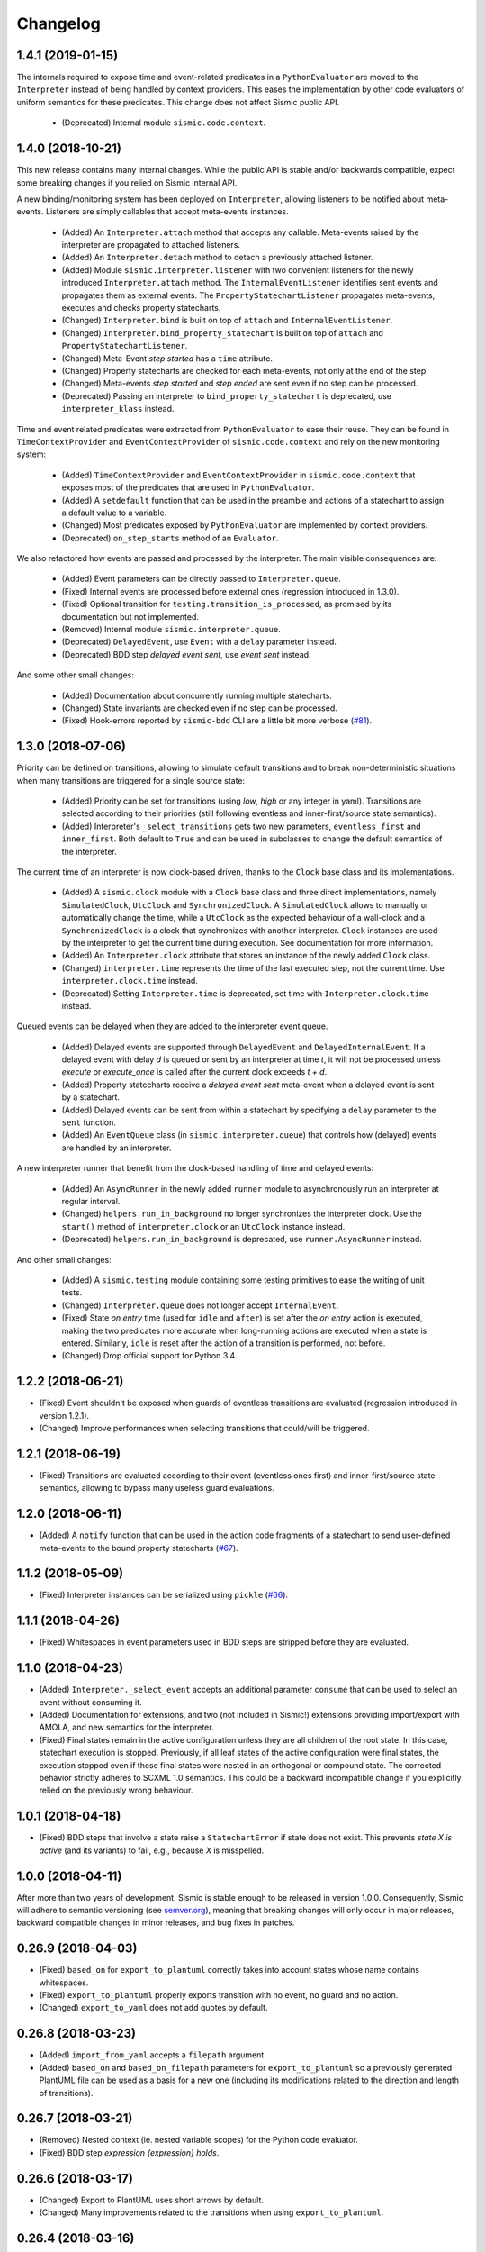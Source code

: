 Changelog
=========


1.4.1 (2019-01-15)
------------------

The internals required to expose time and event-related predicates in a ``PythonEvaluator`` are moved
to the ``Interpreter`` instead of being handled by context providers. This eases the implementation by other 
code evaluators of uniform semantics for these predicates. This change does not affect Sismic public API.

 - (Deprecated) Internal module ``sismic.code.context``.


1.4.0 (2018-10-21)
------------------

This new release contains many internal changes. While the public API is stable and/or backwards
compatible, expect some breaking changes if you relied on Sismic internal API.

A new binding/monitoring system has been deployed on ``Interpreter``, allowing listeners to be notified about 
meta-events. Listeners are simply callables that accept meta-events instances. 

 - (Added) An ``Interpreter.attach`` method that accepts any callable. Meta-events raised by the interpreter
   are propagated to attached listeners. 
 - (Added) An ``Interpreter.detach`` method to detach a previously attached listener.
 - (Added) Module ``sismic.interpreter.listener`` with two convenient listeners for the newly introduced ``Interpreter.attach`` method.
   The ``InternalEventListener`` identifies sent events and propagates them as external events. The ``PropertyStatechartListener`` 
   propagates meta-events, executes and checks property statecharts.
 - (Changed) ``Interpreter.bind`` is built on top of ``attach`` and ``InternalEventListener``.
 - (Changed) ``Interpreter.bind_property_statechart`` is built on top of ``attach`` and ``PropertyStatechartListener``.
 - (Changed) Meta-Event *step started* has a ``time`` attribute.
 - (Changed) Property statecharts are checked for each meta-events, not only at the end of the step.
 - (Changed) Meta-events *step started* and *step ended* are sent even if no step can be processed.
 - (Deprecated) Passing an interpreter to ``bind_property_statechart`` is deprecated, use ``interpreter_klass`` instead. 

Time and event related predicates were extracted from ``PythonEvaluator`` to ease their reuse. 
They can be found in ``TimeContextProvider`` and ``EventContextProvider`` of ``sismic.code.context`` and
rely on the new monitoring system:

 - (Added) ``TimeContextProvider`` and ``EventContextProvider`` in ``sismic.code.context`` that
   exposes most of the predicates that are used in ``PythonEvaluator``.
 - (Added) A ``setdefault`` function that can be used in the preamble and actions of a 
   statechart to assign a default value to a variable.
 - (Changed) Most predicates exposed by ``PythonEvaluator`` are implemented by context providers.
 - (Deprecated) ``on_step_starts`` method of an ``Evaluator``.

We also refactored how events are passed and processed by the interpreter. 
The main visible consequences are:

 - (Added) Event parameters can be directly passed to ``Interpreter.queue``.
 - (Fixed) Internal events are processed before external ones (regression introduced in 1.3.0).
 - (Fixed) Optional transition for ``testing.transition_is_processed``, as promised by its documentation but not implemented.
 - (Removed) Internal module ``sismic.interpreter.queue``. 
 - (Deprecated) ``DelayedEvent``, use ``Event`` with a ``delay`` parameter instead.
 - (Deprecated) BDD step *delayed event sent*, use *event sent* instead.

And some other small changes:

 - (Added) Documentation about concurrently running multiple statecharts.
 - (Changed) State invariants are checked even if no step can be processed.
 - (Fixed) Hook-errors reported by ``sismic-bdd`` CLI are a little bit more verbose (`#81 <https://github.com/AlexandreDecan/sismic/issues/81>`__).


1.3.0 (2018-07-06)
------------------

Priority can be defined on transitions, allowing to simulate default transitions and to break non-deterministic
situations when many transitions are triggered for a single source state: 

 - (Added) Priority can be set for transitions (using *low*, *high* or any integer in yaml). Transitions
   are selected according to their priorities (still following eventless and inner-first/source state semantics).
 - (Added) Interpreter's ``_select_transitions`` gets two new parameters, ``eventless_first`` and ``inner_first``.
   Both default to ``True`` and can be used in subclasses to change the default semantics of the interpreter.

The current time of an interpreter is now clock-based driven, thanks to the ``Clock`` base class and its implementations.

 - (Added) A ``sismic.clock`` module with a ``Clock`` base class and three direct implementations, 
   namely ``SimulatedClock``, ``UtcClock`` and ``SynchronizedClock``. A ``SimulatedClock`` allows to manually or automatically 
   change the time, while a ``UtcClock`` as the expected behaviour of a wall-clock and a ``SynchronizedClock`` is a clock that 
   synchronizes with another interpreter. ``Clock`` instances are used by the interpreter to get the current time during execution. 
   See documentation for more information.
 - (Added) An ``Interpreter.clock`` attribute that stores an instance of the newly added ``Clock`` class. 
 - (Changed) ``interpreter.time`` represents the time of the last executed step, not the current
   time. Use ``interpreter.clock.time`` instead. 
 - (Deprecated) Setting ``Interpreter.time`` is deprecated, set time with ``Interpreter.clock.time`` instead.

Queued events can be delayed when they are added to the interpreter event queue. 

 - (Added) Delayed events are supported through ``DelayedEvent`` and ``DelayedInternalEvent``. If 
   a delayed event with delay *d* is queued or sent by an interpreter at time *t*, it will not be processed 
   unless `execute` or `execute_once` is called after the current clock exceeds *t + d*.
 - (Added) Property statecharts receive a *delayed event sent* meta-event when a delayed event is sent by a statechart.
 - (Added) Delayed events can be sent from within a statechart by specifying a ``delay`` parameter to the ``sent`` function.
 - (Added) An ``EventQueue`` class (in ``sismic.interpreter.queue``) that controls how (delayed) events are handled by an interpreter.

A new interpreter runner that benefit from the clock-based handling of time and delayed events:

 - (Added) An ``AsyncRunner`` in the newly added ``runner`` module to asynchronously run an interpreter at regular interval.
 - (Changed) ``helpers.run_in_background`` no longer synchronizes the interpreter clock. 
   Use the ``start()`` method of ``interpreter.clock`` or an ``UtcClock`` instance instead.
 - (Deprecated) ``helpers.run_in_background`` is deprecated, use ``runner.AsyncRunner`` instead.

And other small changes: 

 - (Added) A ``sismic.testing`` module containing some testing primitives to ease the writing of unit tests.
 - (Changed) ``Interpreter.queue`` does not longer accept ``InternalEvent``.
 - (Fixed) State *on entry* time (used for ``idle`` and ``after``) is set after the *on entry* 
   action is executed, making the two predicates more accurate when long-running actions are 
   executed when a state is entered. Similarly, ``idle`` is reset after the action of a transition
   is performed, not before.
 - (Changed) Drop official support for Python 3.4.


1.2.2 (2018-06-21)
------------------

- (Fixed) Event shouldn't be exposed when guards of eventless transitions are evaluated (regression 
  introduced in version 1.2.1).
- (Changed) Improve performances when selecting transitions that could/will be triggered.


1.2.1 (2018-06-19)
------------------

- (Fixed) Transitions are evaluated according to their event (eventless ones first) and
  inner-first/source state semantics, allowing to bypass many useless guard evaluations.


1.2.0 (2018-06-11)
------------------

- (Added) A ``notify`` function that can be used in the action code fragments of a statechart to send user-defined
  meta-events to the bound property statecharts (`#67 <https://github.com/AlexandreDecan/sismic/issues/67>`__).


1.1.2 (2018-05-09)
------------------

- (Fixed) Interpreter instances can be serialized using ``pickle`` (`#66 <https://github.com/AlexandreDecan/sismic/issues/66>`__).


1.1.1 (2018-04-26)
------------------

- (Fixed) Whitespaces in event parameters used in BDD steps are stripped before they are evaluated.


1.1.0 (2018-04-23)
------------------

- (Added) ``Interpreter._select_event`` accepts an additional parameter ``consume`` that can be used
  to select an event without consuming it.
- (Added) Documentation for extensions, and two (not included in Sismic!) extensions providing import/export
  with AMOLA, and new semantics for the interpreter.
- (Fixed) Final states remain in the active configuration unless they are all children of the root state. In this
  case, statechart execution is stopped. Previously, if all leaf states of the active configuration were final states,
  the execution stopped even if these final states were nested in an orthogonal or compound state. The corrected
  behavior strictly adheres to SCXML 1.0 semantics. This could be a backward incompatible change if you explicitly
  relied on the previously wrong behaviour.


1.0.1 (2018-04-18)
------------------

- (Fixed) BDD steps that involve a state raise a ``StatechartError`` if state does not exist.
  This prevents *state X is active* (and its variants) to fail, e.g., because *X* is misspelled.


1.0.0 (2018-04-11)
------------------

After more than two years of development, Sismic is stable enough to be released in version 1.0.0.
Consequently, Sismic will adhere to semantic versioning (see `semver.org <https://semver.org/>`__), meaning that
breaking changes will only occur in major releases, backward compatible changes in minor releases, and bug fixes in
patches.


0.26.9 (2018-04-03)
-------------------

- (Fixed) ``based_on`` for ``export_to_plantuml`` correctly takes into account states whose name contains whitespaces.
- (Fixed) ``export_to_plantuml`` properly exports transition with no event, no guard and no action.
- (Changed) ``export_to_yaml`` does not add quotes by default.


0.26.8 (2018-03-23)
-------------------

- (Added) ``import_from_yaml`` accepts a ``filepath`` argument.
- (Added) ``based_on`` and ``based_on_filepath`` parameters for ``export_to_plantuml`` so a previously generated
  PlantUML file can be used as a basis for a new one (including its modifications related to the direction and length
  of transitions).


0.26.7 (2018-03-21)
-------------------

- (Removed) Nested context (ie. nested variable scopes) for the Python code evaluator.
- (Fixed) BDD step *expression {expression} holds*.


0.26.6 (2018-03-17)
-------------------

- (Changed) Export to PlantUML uses short arrows by default.
- (Changed) Many improvements related to the transitions when using ``export_to_plantuml``.


0.26.4 (2018-03-16)
-------------------

- (Added) ``sismic.bdd.execute_bdd`` can be used to execute BDD tests programmatically.
- (Added) ``sismic.bdd.__main__`` is the CLI interface for ``sismic-behave`` and can now be executed using
  ``python -m sismic.bdd`` too if sismic is available but not installed.
- (Added) Many tests for BDD steps.
- (Changed) ``Statechart.copy_from_statechart`` has only its first argument that can be provided by position.
  The remaining ones (esp. ``source`` and ``replace``) should be provided by name.
- (Fixed) Sismic requires behave >= 1.6.0.
- (Fixed) Older versions of typing do not contain ``Deque``.
- (Removed) ``sismic.bdd.cli.execute_behave``, subsumed by ``sismic.bdd.execute_bdd``.


0.26.3 (2018-03-15)
-------------------

- (Added) ``sismic.bdd`` exposes ``sismic.bdd.cli.execute_behave`` function to programmatically use ``sismic-bdd``.
- (Changed) ``execute_behave`` function has only two required parameters, and the remaining ones (that have default
  values) can only be set by name, not by position.
- (Changed) ``action_alias`` and ``assertion_alias`` of module ``sismic.bdd.steps`` are renamed to ``map_action``
  and ``map_assertion`` and are directly available from ``sismic.bdd``.


0.26.2 (2018-03-15)
-------------------

- (Fixed) Step *Given/when I repeat "{step}" {repeat} times* requires *step* to be provided with no Gherkin
  keyword. The current keyword (either *given* or *when*) is automatically used.
- (Fixed) Escape expression in *then expression "{expression}" holds* and its negative counterpart.


0.26.0 (2018-03-15)
-------------------

Sismic support for BDD was completely rewritten. The CLI is now ``sismic-bdd``, pointing to the ``cli`` submodule of
the newly created ``sismic.bdd`` module. All steps that are related to Sismic internals were removed, and only
steps that manipulate the statechart are kept. Check the documentation and ``sismic.bdd.steps`` for more information.
Execution semantics have slightly changed but shouldn't have any impact when running BDD tests.
Predefined steps can be easily extended thanks to the ``action_alias`` and ``assertion_alias`` helpers.
See documentation for more details.

- (Changed) ``sismic-behave`` CLI is now ``sismic-bdd``.
- (Removed) ``--coverage`` option from ``sismic-behave`` CLI.
- (Changed) Rename ``sismic.testing`` to ``sismic.bdd``, and ``sismic.testing.behave`` to ``sismic.bdd.cli``.
- (Changed) A new list of predefined steps, available in ``sismic.bdd.steps``, see documentation.
- (Changed) A "when" step is now required before any "then" step. The "then" steps assert on what happens during
  the "when" steps, and not on the whole execution or the last step as before.
- (Added) ``sismic.bdd.steps`` provides ``action_alias`` and ``assertion_alias`` to make defining new steps easy.
- (Changed) BDD tests are directly executed by ``pytest`` (instead of being triggered by Travis-CI).

Other changes:

- (Changed) ``Interpreter.bind_property`` becomes ``Interpreter.bind_property_statechart``.
- (Changed) ``helpers.coverage_from_trace`` returns a dict with "entered states", "exited states" and
  "processed transitions".
- (Removed) Unused ``io.text``.


0.25.3 (2018-03-13)
-------------------

- (Fixed) ``export_to_dict`` (and by extension, ``export_to_yaml``) didn't export transition contracts.
- (Changed) All the tests are now written using ``pytest`` instead of ``unittest``.


0.25.2 (2018-03-11)
-------------------

- (Added) Make ``Event``, ``InternalEvent`` and ``MetaEvent`` available from ``interpreter`` as well.
- (Changed) Move ``helpers`` from ``sismic.interpreter.helpers`` to ``sismic.helpers``.
- (Removed) Remove module ``stories``, not really required anymore.


0.25.1 (2018-03-09)
-------------------

- (Added) Full equality comparison (``__eq__``) for states and transitions (including all relevant attributes).
- (Added) ``Interpreter.queue`` also accepts an event name in addition to an ``Event`` instance.
- (Added) ``Interpreter.queue`` accepts more than one event (or name) at once.
- (Changed) ``Evaluator.execute_onentry`` and ``execute_onexit`` become ``execute_on_entry`` and ``execute_on_exit``.
- (Changed) Many type annotations were added or fixed.
- (Changed) ``Interpreter.bind`` can no longer be chained.


0.25.0 (2018-03-09)
-------------------

Property statecharts do not require anymore the use of an ``ExecutionWatcher`` and are now directly supported
by the interpreter. The documentation contains a new page, *Monitoring properties*, that explains how to monitor
properties at runtime and provides some examples of property statecharts.

- (Added) Property statechart can be bound to an interpreter with ``interpreter.bound_property`` method, that accepts
  either a ``Statechart`` or an ``Interpreter`` instance.
- (Added) A ``PropertyStatechartError`` that is raised when a property statechart reaches a final state.
- (Added) A ``MetaEvent`` class to represent meta-events sent by the interpreter for property statechart checking.
- (Added) ``Interpreter._notify_property(event_name, **kwargs)`` and ``Interpreter._check_properties(macro_step)`` that
  are used internally to respectively send meta-events to bound properties, and to check these properties.
- (Changed) ``Interpreter.raise_event`` is now ``Interpreter._raise_event`` as it's not supposed to be part of the public API.
- (Removed) ``sismic.testing`` module was removed (including the ``ExecutionWatcher`` and ``TestStoryFromTrace``).
- (Removed) BDD steps related to the execution watcher, in ``sismic.testing.steps``.
- (Fixed) ``Interpreter.time`` cannot be set to a lower value than the current one (ie. time is monotonic).
- (Fixed) A statechart preamble cannot be used to send events.


0.24.3 (2018-03-08)
-------------------

- (Fixed) ``ExecutionWatcher.stop()`` was not called at the end of the execution when ``sismic-behave`` was
  called with ``--properties``.
- (Removed) Unused dependency on ``pyparsing``.


0.24.2 (2018-02-27)
-------------------

- (Added) ``sismic.io`` contains an ``export_to_plantuml`` function to export a statechart to PlantUML.
- (Added) ``sismic-behave`` accepts a ``--properties`` argument, pointing to a list of YAML files containing
  property statecharts that will be checked during execution (in a fail fast mode).
- (Changed) ``sismic.io.export_to_yaml`` accepts an additional ``filepath`` argument.
- (Fixed) Whitespaces in strings are trimmed when using ``import_from_dict`` (and hence, using ``import_from_yaml``).


0.23.1 (2018-02-20)
-------------------

- (Fixed) An exited state is removed from the current configuration before its postconditions are checked.
- (Removed) Sequential conditions that were introduced in 0.22.0.


0.22.11 (2017-01-12)
--------------------

- (Fixed) Path error when using ``sismic-behave`` on Windows.


0.22.10 (2016-11-25)
--------------------

- (Added) A ``--debug-on-error`` parameter for ``sismic-behave``.


0.22.9 (2016-11-25)
-------------------

- (Fixed) Behave step "Event x should be fired" now checks that the event was fired during the last execution.


0.22.8 (2016-10-19)
-------------------

- (Fixed) YAML values like "1", "1.0", "yes", "True" are converted to strings, not to int, float and bool respectively.
- (Changed) ``ruamel.yaml`` replaces ``pyyaml`` as supported YAML parser.
- (Changed) Use ``schema`` instead of ``pykwalify`` (which unfortunately freezes its dependencies versions)
  to validate (the structure of) YAML files.
- (Changed) ``import_from_yaml`` raises ``StatechartError`` instead of ``SchemaError`` if it cannot validate given
  YAML against the predefined schema.


0.22.7 (2016-08-19)
-------------------

- (Added) A new helper ``coverage_from_trace`` that returns coverage information (in absolute numbers) from a trace.
- (Added) Parameter ``fails_fast`` (default is ``False``, behavior preserved) for ``ExecutionWatcher.watch_with``
  methods. This parameter allows the watcher to raise an ``AssertionError`` as soon as the added watcher reaches a
  final configuration.
- (Changed) ``StateMixin``, ``Transition`` and ``Event``'s ``__eq__`` method returns a ``NotImplemented`` object
  if the other object involved in the comparison is not an instance of the same class, meaning that ``Event('a') == 1``
  now raises a ``NotImplementedError`` instead of being ``False``.


0.22.6 (2016-08-03)
-------------------

- (Changed) ``Event``, ``MacroStep``, ``MicroStep``, ``StateMixin``, ``Transition``, ``Statechart`` and
  ``Interpreter``'s ``__repr__`` returns a valid Python expression.
- (Changed) The context returned by a ``PythonEvaluator`` (and thus by the default ``Interpreter``) exhibits
  nested variables (the ones that are not defined in the preamble of a statechart). Those variables are prefixed by
  the name of the state in which they are declared, to avoid name clashing.
- (Changed) Context variables are sorted in exceptions'``.__str__`` methods.


0.22.4 (2016-07-08)
-------------------

- (Added) ``sismic-behave`` CLI now accepts a ``--steps`` parameter, which is a list of file paths containing the steps
  implementation.
- (Added) ``sismic-behave`` CLI now accepts a ``--show-steps`` parameter, which list the steps (equivalent to
  Behave's overriden ``--steps`` parameter).
- (Added) ``sismic-behave`` now returns an appropriate exit code.
- (Changed) Reorganisation of ``docs/examples``.
- (Fixed) Coverage data for ``sismic-behave`` takes the initialization step into account (regression
  introduced in 0.21.0).


0.22.3 (2016-07-06)
-------------------

- (Added) ``sent`` and ``received`` are also available in preconditions and postconditions.


0.22.2 (2016-07-01)
-------------------

- (Added) ``model.Event`` is now correctly pickled, meaning that Sismic can be used in a multiprocessing environment.


0.22.1 (2016-06-29)
-------------------

- (Added) A *event {event_name} should not be fired* steps for BDD.
- (Added) Both ``MicroStep`` and ``MacroStep`` have a list ``sent_events`` of events that were sent during the step.
- (Added) Property statecharts receive a ``event sent`` event when an event is sent by the statechart under test.
- (Changed) Events fired from within the statechart are now collected and sent at the end of the current micro step,
  instead of being immediately sent.
- (Changed) Invariants and sequential contracts are now evaluated ordered by their state's depth


0.22.0 (2016-06-13)
-------------------

- (Added) Support for sequential conditions in contracts (see documentation for more information).
- (Added) Python code evaluator: *after* and *idle* are now available in postconditions and invariants.
- (Added) Python code evaluator: *received* and *sent* are available in invariants.
- (Added) An ``Evaluator`` has now a ``on_step_starts`` method which is called at the beginning of each step, with
  the current event (if any) being processed.
- (Added) ``Interpreter.raise_event`` to send events from within the statechart.
- (Added) A ``copy_from_statechart`` method for a ``Statechart`` instance that allows to copy (part of) a statechart
  into a state.
- (Added) Microwave controller example (see *docs/examples/microwave.[yaml|py]*).
- (Changed) Events sent by a code evaluator are now returned by the ``execute_*`` methods instead of being
  automatically added to the interpreter's queue.
- (Changed) Moved ``run_in_background`` and ``log_trace`` from ``sismic.interpreter`` to the newly added
  ``sismic.interpreter.helpers``.
- (Changed) Internal API changes: rename ``self.__x`` to ``self._x`` to avoid (mostly) useless name mangling.


0.21.0 (2016-04-22)
-------------------

Changes for ``interpreter.Interpreter`` class:

- (Removed) ``_select_eventless_transition`` which is a special case of ``_select_transition``.
- (Added) ``_select_event``, extracted from ``execute_once``.
- (Added) ``_filter_transitions``, extracted from ``_select_transition``.
- (Changed) ``_execute_step`` is now ``_apply_step``.
- (Changed) ``_compute_stabilization_step`` is now ``_create_stabilization_step`` and accepts a list of state names
- (Changed) ``_compute_transitions_step`` is now ``_create_steps``.
- (Changed) Except for the ``statechart`` parameter, all the parameters for ``Interpreter``'s constructor can now be
  only provided by name.
- (Fixed) Contracts on a transition are checked (if not explicitly disabled) even if the transition has no *action*.
- (Fixed) ``Evaluator.execute_action`` is called even if the transition has no *action*.
- (Fixed) States are added/removed from the active configuration as soon as they are entered/exited.
  Previously, the configuration was only updated at the end of the step (and could possibly lead to inaccurate results
  when using ``active(name)`` in a ``PythonEvaluator``).

The default ``PythonEvaluator`` class has been completely rewritten:

- (Changed) Code contained in states and/or transitions is now executed with a local context instead of a
  global one. The local context of a state is built upon the local context of its parent, and so one until the local
  context of the statechart is reached. This should facilitate the use of dummy variables in nested states
  and transitions.
- (Changed) The code is now compiled (once) before is evaluation/execution. This should increase performance.
- (Changed) The frozen context of a state (ie. ``__old__``) is now computed only if contracts are checked, and only
  if at least one invariant or one postcondition exists.
- (Changed) The ``initial_context`` parameter of ``Evaluator``'s constructor can now only be provided by name.
- (Changed) The ``additional_context`` parameter of ``Evaluator._evaluate_code`` and ``Evaluator._execute_code`` can
  now only be provided by name.

Miscellaneous:

- (Fixed) Step *I load the statechart* now executes (once) the statechart in order to put it into a stable
  initial configuration (regression introduced in 0.20.0).

0.20.5 (2016-04-14)
-------------------

- (Added) Type hinting (see PEP484 and mypy-lang project)

0.20.4 (2016-03-25)
-------------------

- (Changed) Statechart testers are now called property statechart.
- (Changed) Property statechart can describe *desirable* and *undesirable* properties.

0.20.3 (2016-03-22)
-------------------

- (Changed) Step *Event x should be fired* now checks sent events from the beginning of the test, not only for the last
  executed step.
- (Fixed) Internal events that are sequentially sent are now sequentially consumed (and not anymore in reverse order).

0.20.2 (2016-02-24)
-------------------

- (Fixed) ``interpreter.log_trace`` does not anymore log empty macro step.

0.20.1 (2016-02-19)
-------------------

- (Added) A *step ended* event at the end of each step in a tester story.
- (Changed) The name of the events and attributes that are exposed in a tester story has changed.
  Consult the documentation for more information.

0.20.0 (2016-02-17)
-------------------

- (Added) Module ``interpreter`` provides a ``log_trace`` function that takes an interpreter instance and returns
  a (dynamic) list of executed macro steps.
- (Added) Module ``testing`` exposes an ``ExecutionWatcher`` class that can be used to check statechart properties
  with tester statecharts at runtime.
- (Changed) ``Interpreter.__init__`` does not anymore stabilize the statechart. Stabilization is done during the
  first call of ``execute_once``.
- (Changed) ``Story.tell`` returns a list of ``MacroStep`` (the *trace*) instead of an ``Interpreter`` instance.
- (Changed) The name of some attributes of an event in a tester story changes (e.g. *event* becomes *consumed_event*,
  *state* becomes *entered_state* or *exited_state* or *source_state* or *target_state*).
- (Removed) ``Interpreter.trace``, as it can be easily obtained from ``execute_once`` or using ``log_trace``.
- (Removed) ``Interpreter.__init__`` does not accept an ``initial_time`` parameter.
- (Fixed) Parallel state without children does not any more result into an infinite loop.

0.19.0 (2016-02-10)
-------------------

- (Added) BDD can now output coverage data using ``--coverage`` command-line argument.
- (Changed) The YAML definition of a statechart must use *root state:* instead of *initial state:*.
- (Changed) When a contract is evaluated by a ``PythonEvaluator``, ``__old__.x`` raises an ``AttributeError`` instead
  of a ``KeyError`` if ``x`` does not exist.
- (Changed) Behave is now called from Python instead of using a subprocess and thus allows debugging.

0.18.1 (2016-02-03)
-------------------

- (Added) Support for behavior-driven-development using Behave.

0.17.3 (2016-01-29)
-------------------

- (Added) An ``io.text.export_to_tree`` that returns a textual representation of the states.
- (Changed) ``Statechart.rename_to`` does not anymore raise ``KeyError`` but ``exceptions.StatechartError``.
- (Changed) Wheel build should work on Windows

0.17.1 (2016-01-25)
-------------------

Many backward incompatible changes in this update, especially if you used to work with ``model``.
The YAML format of a statechart also changed, look carefully at the changelog and the documentation.

- (Added) YAML: an history state can declare *on entry* and *on exit*.
- (Added) Statechart: new methods to manipulate transitions: ``transitions_from``, ``transitions_to``,
  ``transitions_with``, ``remove_transition`` and ``rotate_transition``.
- (Added) Statechart: new methods to manipulate states: ``remove_state``, ``rename_state``, ``move_state``,
  ``state_for``, ``parent_for``, ``children_for``.
- (Added) Steps: ``__eq__`` for ``MacroStep`` and ``MicroStep``.
- (Added) Stories: ``tell_by_step`` method for a ``Story``.
- (Added) Testing: ``teststory_from_trace`` generates a *step* event at the beginning of each step.
- (Added) Module: a new exceptions hierarchy (see ``exceptions`` module).
  The new exceptions are used in place of the old ones (``Warning``, ``AssertionError`` and ``ValueError``).
- (Changed) YAML: uppermost *states:* should be replaced by *initial state:* and can contain at most one state.
- (Changed) YAML: uppermost *on entry:* should be replaced by *preamble:*.
- (Changed) YAML: initial memory of an history state should be specified using *memory* instead of *initial*.
- (Changed) YAML: contracts for a statechart must be declared on its root state.
- (Changed) Statechart: rename ``StateChart`` to ``Statechart``.
- (Changed) Statechart: rename ``events`` to ``events_for``.
- (Changed) Statechart: ``states`` attribute is now ``Statechart.state_for`` method.
- (Changed) Statechart: ``register_state`` is now ``add_state``.
- (Changed) Statechart: ``register_transition`` is now ``add_transition``.
- (Changed) Statechart: now defines a root state.
- (Changed) Statechart: checks done in ``validate``.
- (Changed) Transition: ``.event`` is a string instead of an ``Event`` instance.
- (Changed) Transition: attributes ``from_state`` and ``to_state`` are renamed into ``source`` and ``target``.
- (Changed) Event: ``__eq__`` takes ``data`` attribute into account.
- (Changed) Event: ``event.foo`` raises an ``AttributeError`` instead of a ``KeyError`` if ``foo`` is not defined.
- (Changed) State: ``StateMixin.name`` is now read-only (use ``Statechart.rename_state``).
- (Changed) State: split ``HistoryState`` into a mixin ``HistoryStateMixin`` and two concrete subclasses,
  namely ``ShallowHistoryState`` and ``DeepHistoryState``.
- (Changed) IO: Complete rewrite of ``io.import_from_yaml`` to load states before transitions. Parameter names have changed.
- (Changed) Module: adapt module hierarchy (no visible API change).
- (Changed) Module: expose module content through ``__all__``.
- (Removed) Transition: ``transitions`` attribute on ``TransitionStateMixin``, use ``Statechart.transitions_for`` instead.
- (Removed) State: ``CompositeStateMixin.children``, use ``Statechart.children_for`` instead.


0.16.0 (2016-01-15)
-------------------

- (Added) An ``InternalEvent`` subclass for ``model.Event``.
- (Added) ``Interpreter`` now exposes its ``statechart``.
- (Added) ``Statechart.validate`` checks that a targeted compound state declares an initial state.
- (Changed) ``Interpreter.queue`` does not accept anymore an ``internal`` parameter.
  Use an instance of ``InternalEvent`` instead (#20).
- (Fixed) ``Story.story_from_trace`` now ignores internal events (#19).
- (Fixed) Condition C3 in ``Statechart.validate``.

0.15.0 (2016-01-12)
-------------------

- (Changed) Rename ``Interpreter.send`` to ``Interpreter.queue`` (#18).
- (Changed) Rename ``evaluator`` module to ``code``.

0.14.3 (2016-01-12)
-------------------

- (Added) Changelog.
- (Fixed) Missing files in MANIFEST.in
